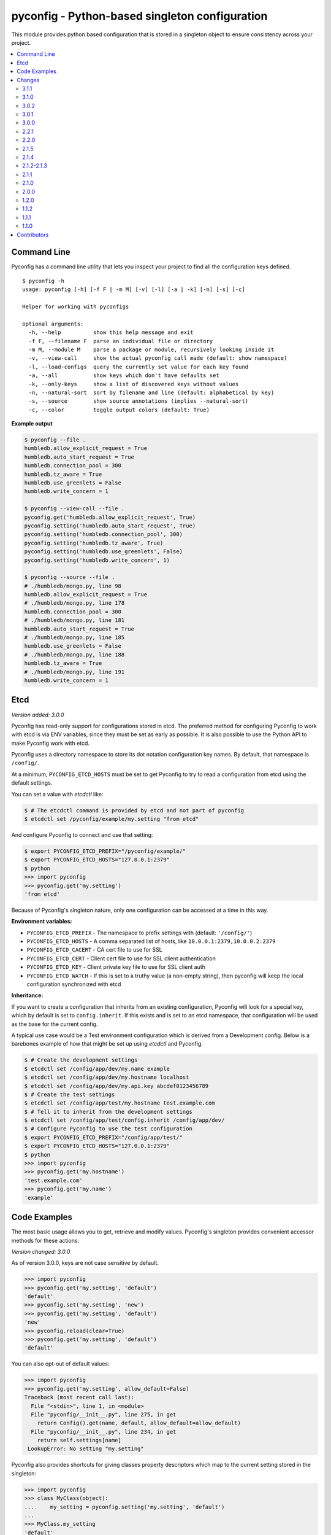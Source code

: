 pyconfig - Python-based singleton configuration
===============================================

This module provides python based configuration that is stored in a singleton
object to ensure consistency across your project.

.. contents::
   :local:

Command Line
------------

Pyconfig has a command line utility that lets you inspect your project to find
all the configuration keys defined.

::

   $ pyconfig -h
   usage: pyconfig [-h] [-f F | -m M] [-v] [-l] [-a | -k] [-n] [-s] [-c]

   Helper for working with pyconfigs

   optional arguments:
     -h, --help          show this help message and exit
     -f F, --filename F  parse an individual file or directory
     -m M, --module M    parse a package or module, recursively looking inside it
     -v, --view-call     show the actual pyconfig call made (default: show namespace)
     -l, --load-configs  query the currently set value for each key found
     -a, --all           show keys which don't have defaults set
     -k, --only-keys     show a list of discovered keys without values
     -n, --natural-sort  sort by filename and line (default: alphabetical by key)
     -s, --source        show source annotations (implies --natural-sort)
     -c, --color         toggle output colors (default: True)

**Example output**

.. code-block:: bash

   $ pyconfig --file .
   humbledb.allow_explicit_request = True
   humbledb.auto_start_request = True
   humbledb.connection_pool = 300
   humbledb.tz_aware = True
   humbledb.use_greenlets = False
   humbledb.write_concern = 1

   $ pyconfig --view-call --file .
   pyconfig.get('humbledb.allow_explicit_request', True)
   pyconfig.setting('humbledb.auto_start_request', True)
   pyconfig.setting('humbledb.connection_pool', 300)
   pyconfig.setting('humbledb.tz_aware', True)
   pyconfig.setting('humbledb.use_greenlets', False)
   pyconfig.setting('humbledb.write_concern', 1)

   $ pyconfig --source --file .
   # ./humbledb/mongo.py, line 98
   humbledb.allow_explicit_request = True
   # ./humbledb/mongo.py, line 178
   humbledb.connection_pool = 300
   # ./humbledb/mongo.py, line 181
   humbledb.auto_start_request = True
   # ./humbledb/mongo.py, line 185
   humbledb.use_greenlets = False
   # ./humbledb/mongo.py, line 188
   humbledb.tz_aware = True
   # ./humbledb/mongo.py, line 191
   humbledb.write_concern = 1


Etcd
----

*Version added: 3.0.0*

Pyconfig has read-only support for configurations stored in etcd. The preferred
method for configuring Pyconfig to work with etcd is via ENV variables, since
they must be set as early as possible. It is also possible to use the Python
API to make Pyconfig work with etcd.

Pyconfig uses a directory namespace to store its dot notation configuration key
names. By default, that namespace is ``/config/``.

At a minimum, ``PYCONFIG_ETCD_HOSTS`` must be set to get Pyconfig to try to
read a configuration from etcd using the default settings.

You can set a value with `etcdctl` like: 

.. code-block:: bash

   $ # The etcdctl command is provided by etcd and not part of pyconfig
   $ etcdctl set /pyconfig/example/my.setting "from etcd"

And configure Pyconfig to connect and use that setting:

.. code-block:: bash

   $ export PYCONFIG_ETCD_PREFIX="/pyconfig/example/"
   $ export PYCONFIG_ETCD_HOSTS="127.0.0.1:2379"
   $ python
   >>> import pyconfig
   >>> pyconfig.get('my.setting')
   'from etcd'

Because of Pyconfig's singleton nature, only one configuration can be accessed
at a time in this way.

**Environment variables:**

* ``PYCONFIG_ETCD_PREFIX`` - The namespace to prefix settings with (default:
  ``'/config/'``)
* ``PYCONFIG_ETCD_HOSTS`` - A comma separated list of hosts, like
  ``10.0.0.1:2379,10.0.0.2:2379``
* ``PYCONFIG_ETCD_CACERT`` - CA cert file to use for SSL
* ``PYCONFIG_ETCD_CERT`` - Client cert file to use for SSL client authentication  
* ``PYCONFIG_ETCD_KEY`` - Client private key file to use for SSL client auth 
* ``PYCONFIG_ETCD_WATCH`` - If this is set to a truthy value (a non-empty
  string), then pyconfig will keep the local configuration synchronized with
  etcd

**Inheritance:**

If you want to create a configuration that inherits from an existing
configuration, Pyconfig will look for a special key, which by default is set to
``config.inherit``. If this exists and is set to an etcd namespace, that
configuration will be used as the base for the current config.

A typical use case would be a Test environment configuration which is derived
from a Development config. Below is a barebones example of how that might be
set up using `etcdctl` and Pyconfig.

.. code-block:: bash

   $ # Create the development settings
   $ etcdctl set /config/app/dev/my.name example
   $ etcdctl set /config/app/dev/my.hostname localhost
   $ etcdctl set /config/app/dev/my.api.key abcdef0123456789
   $ # Create the test settings
   $ etcdctl set /config/app/test/my.hostname test.example.com
   $ # Tell it to inherit from the development settings
   $ etcdctl set /config/app/test/config.inherit /config/app/dev/
   $ # Configure Pyconfig to use the test configuration
   $ export PYCONFIG_ETCD_PREFIX="/config/app/test/"
   $ export PYCONFIG_ETCD_HOSTS="127.0.0.1:2379"
   $ python
   >>> import pyconfig
   >>> pyconfig.get('my.hostname')
   'test.example.com'
   >>> pyconfig.get('my.name')
   'example'


Code Examples
-------------

The most basic usage allows you to get, retrieve and modify values. Pyconfig's
singleton provides convenient accessor methods for these actions:

*Version changed: 3.0.0*

As of version 3.0.0, keys are not case sensitive by default.

.. code-block:: python

    >>> import pyconfig
    >>> pyconfig.get('my.setting', 'default')
    'default'
    >>> pyconfig.set('my.setting', 'new')
    >>> pyconfig.get('my.setting', 'default')
    'new'
    >>> pyconfig.reload(clear=True)
    >>> pyconfig.get('my.setting', 'default')
    'default'

You can also opt-out of default values:

.. code-block:: python

    >>> import pyconfig
    >>> pyconfig.get('my.setting', allow_default=False)
    Traceback (most recent call last):
      File "<stdin>", line 1, in <module>
      File "pyconfig/__init__.py", line 275, in get
        return Config().get(name, default, allow_default=allow_default)
      File "pyconfig/__init__.py", line 234, in get
        return self.settings[name]
     LookupError: No setting "my.setting"

Pyconfig also provides shortcuts for giving classes property descriptors which
map to the current setting stored in the singleton:

.. code-block:: python

    >>> import pyconfig
    >>> class MyClass(object):
    ...     my_setting = pyconfig.setting('my.setting', 'default')
    ...
    >>> MyClass.my_setting
    'default'
    >>> MyClass().my_setting
    'default'
    >>> pyconfig.set('my.setting', "Hello World!")
    >>> MyClass.my_setting
    'Hello World!'
    >>> MyClass().my_setting
    'Hello World!'
    >>> pyconfig.reload(clear=True)
    >>> MyClass.my_setting
    'default'

The `Setting` class also supports preventing default values.  When set this way,
all reads on the attribute will prevent the use of defaults:

.. code-block:: python

    >>> import pyconfig
    >>> class MyClass(object):
    ...     my_setting = pyconfig.setting('my.setting', allow_default=False)
    ...
    >>> MyClass.my_setting
    Traceback (most recent call last):
      File "<stdin>", line 1, in <module>
      File "pyconfig/__init__.py", line 84, in __get__
        allow_default=self.allow_default)
      File "pyconfig/__init__.py", line 232, in get
        raise LookupError('No setting "{}"'.format(name))
    LookupError: No setting "my.setting"
    >>> pyconfig.set('my.setting', 'new_value')
    >>> MyClass.my_setting
    'value'

Pyconfig allows you to override settings via a python configuration file, that
defines its configuration keys as a module namespace. By default, Pyconfig will
look on your ``PYTHONPATH`` for a module named ``localconfig``, and if it exists, it
will use this module namespace to update all configuration settings:

.. code-block:: python

    # __file__ = "$PYTHONPATH/localconfig.py"
    from pyconfig import Namespace

    # Namespace objects allow you to use attribute assignment to create setting
    # key names
    my = Namespace()
    my.setting = 'from_localconfig'
    # Namespace objects implicitly return new nested Namespaces when accessing
    # attributes that don't exist
    my.nested.setting = 'also_from_localconfig'

With a ``localconfig`` on the ``PYTHONPATH``, it will be loaded before any settings
are read:

.. code-block:: python

    >>> import pyconfig
    >>> pyconfig.get('my.setting')
    'from_localconfig'
    >>> pyconfig.get('my.nested.setting')
    'also_from_localconfig'

Pyconfig also allows you to create distutils plugins that are automatically
loaded. An example ``setup.py``:

.. code-block:: python

    # __file__ = setup.py
    from setuptools import setup

    setup(
            name='pytest',
            version='0.1.0-dev',
            py_modules=['myconfig', 'anyconfig'],
            entry_points={
                # The "my" in "my =" indicates a base namespace to use for
                # the contained configuration. If you do not wish a base
                # namespace, use "any"
                'pyconfig':[
                      'my = myconfig',
                      'any = anyconfig',
                      ],
                },
            )

An example distutils plugin configuration file:

.. code-block:: python

    # __file__ = myconfig.py
    from pyconfig import Namespace

    def some_callable():
        print "This callable was called."
        print "You can execute any arbitrary code."

    setting = 'from_plugin'
    nested = Namespace()
    nested.setting = 'also_from_plugin'

Another example configuration file, without a base namespace:

.. code-block:: python

    # __file__ = anyconfig.py
    from pyconfig import Namespace
    other = Namespace()
    other.setting = 'anyconfig_value'

Showing the plugin-specified settings:

.. code-block:: python

    >>> import pyconfig
    >>> pyconfig.get('my.setting', 'default')
    This callable was called.
    You can execute any arbitrary code.
    'from_plugin'
    >>> pyconfig.get('my.nested.setting', 'default')
    'also_from_plugin'
    >>> pyconfig.get('other.setting', 'default')
    'anyconfig_value'

More fancy stuff:

.. code-block:: python

    >>> # Reloading changes re-calls functions...
    >>> pyconfig.reload()
    This callable was called.
    You can execute any arbitrary code.
    >>> # This can be used to inject arbitrary code by changing a
    >>> # localconfig.py or plugin and reloading a config... especially
    >>> # when pyconfig.reload() is attached to a signal
    >>> import signal
    >>> signal.signal(signal.SIGUSR1, pyconfig.reload)

Pyconfig provides a ``@reload_hook`` decorator that allows you to register
functions or methods to be called when the configuration is reloaded:

.. code-block:: python

      >>> import pyconfig
      >>> @pyconfig.reload_hook
      ... def reload():
      ...     print "Do something here."
      ...
      >>> pyconfig.reload()
      Do something here.

**Warning**: It should not be used to register large numbers of functions (e.g.
registering a bound method in a class's ``__init__`` method), since there is no
way to un-register a hook and it will cause a memory leak, since a bound method
maintains a strong reference to the bound instance.

**Note**: Because the reload hooks are called without arguments, it will not
work with unbound methods or classmethods.


Changes
-------

This section contains descriptions of changes in each new version.

3.1.1
^^^^^

* Documentation fixes that makes rendering work on PyPI and GitHub again.

  *Released June 16, 2016.*

3.1.0
^^^^^

* Adds the ability to watch etcd for changes to values.

  *Released June 3, 2016.*

3.0.2
^^^^^

* Fixes an issue when using Python 3 compatibility in Python 2.7 and PyOpenSSL.

  *Released September 28, 2015.*

3.0.1
^^^^^

* Changes the default inherit depth to 2, which is more useful than 1.

3.0.0
^^^^^

* Adds support for loading configurations from etcd, with inheritance.
* Use ``pytool.lang.Namespace`` instead of alternate implementation.
* Drops support for Python 2.6 and 3.2.
* Pyconfig setting keys are now case insensitive by default (Use
  ``pyconfig.set('pyconfig.case_sensitive', True)`` to change the behavior)
* Adds new ``clear()`` method for wiping out the cached configuration.

2.2.1
^^^^^

* The command line tool will now attempt to handle source files which specify a
  non-ascii encoding gracefully.

2.2.0
^^^^^

* Add ``allow_default`` keyword option to ``get()`` and ``setting()``. Thanks
  to `yarbelk <https://github.com/yarbelk>`_!

2.1.5
^^^^^

* Fix regression where ``localconfig.py`` wasn't being loaded on Python 2.7 due
  to a logic flow error. Whoops!

2.1.4
^^^^^

* Broke Python 2.6 in 2.1.1, fixed again.

2.1.2-2.1.3
^^^^^^^^^^^

* Package clean up and fixing README to work on PyPI again.

2.1.1
^^^^^

* Fix bug that would break on Python 2.6 and 2.7 when using a localconfig.py.

2.1.0
^^^^^

* Pyconfig now works on Python 3, thanks to
  `hfalcic <https://github.com/hfalcic>`_!

2.0.0
^^^^^
* Pyconfig now has the ability to show you what config keys are defined in a
  directory.

1.2.0
^^^^^

* No longer uses Python 2.7 ``format()``. Should work on 2.6 and maybe earlier.

1.1.2
^^^^^

* Move version string into ``pyconfig.__version__``

1.1.1
^^^^^

* Fix bug with setup.py that prevented installation

1.1.0
^^^^^

* Allow for implicitly nesting Namespaces when accessing attributes that are
  undefined

Contributors
------------

* `shakefu <http://github.com/shakefu>`_ - Creator and maintainer
* `hfalcic <https://github.com/hfalcic>`_ - Python 3 compatability
* `yarbelk <https://github.com/yarbelk>`_ - ``allow_default`` option

